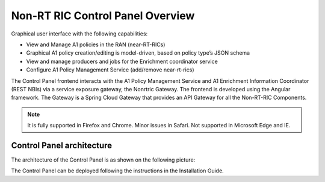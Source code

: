 .. This work is licensed under a Creative Commons Attribution 4.0 International License.
.. SPDX-License-Identifier: CC-BY-4.0
.. Copyright (C) 2020 Nordix

Non-RT RIC Control Panel Overview
=================================

Graphical user interface with the following capabilities:

*  View and Manage A1 policies in the RAN (near-RT-RICs)
*  Graphical A1 policy creation/editing is model-driven, based on policy type’s JSON schema
*  View and manage producers and jobs for the Enrichment coordinator service
*  Configure A1 Policy Management Service (add/remove near-rt-rics)

The Control Panel frontend interacts with the A1 Policy Management Service and A1 Enrichment Information Coordinator
(REST NBIs) via a service exposure gateway, the Nonrtric Gateway. The frontend is developed using the Angular framework.
The Gateway is a Spring Cloud Gateway that provides an API Gateway for all the Non-RT-RIC Components.

.. note::
   It is fully supported in Firefox and Chrome. Minor issues in Safari.
   Not supported in Microsoft Edge and IE.

Control Panel architecture
--------------------------

The architecture of the Control Panel is as shown on the following picture:

.. image:: ./images/ControlPanel_architecture.png
   :scale: 50 %

The Control Panel can be deployed following the instructions in the Installation Guide.
